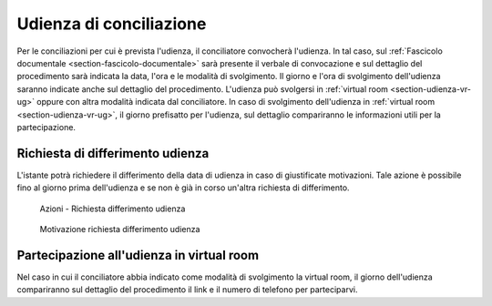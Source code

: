 Udienza di conciliazione
========================

Per le conciliazioni per cui è prevista l'udienza, il conciliatore convocherà l'udienza. In tal caso, sul :ref:`Fascicolo documentale <section-fascicolo-documentale>` sarà presente il verbale di convocazione e sul dettaglio del procedimento sarà indicata la data, l'ora e le modalità di svolgimento.
Il giorno e l'ora di svolgimento dell'udienza saranno indicate anche sul dettaglio del procedimento.
L'udienza può svolgersi in :ref:`virtual room <section-udienza-vr-ug>` oppure con altra modalità indicata dal conciliatore.
In caso di svolgimento dell'udienza in :ref:`virtual room <section-udienza-vr-ug>`, il giorno prefisatto per l'udienza, sul dettaglio compariranno le informazioni utili per la partecipazione.

Richiesta di differimento udienza
~~~~~~~~~~~~~~~~~~~~~~~~~~~~~~~~~~~

L'istante potrà richiedere il differimento della data di udienza in caso di giustificate motivazioni. Tale azione è possibile fino al giorno prima dell'udienza e se non è già in corso un'altra richiesta di differimento.

.. figure:: /media/barra_azioni_richdifferimento.png
   :name: barra-azioni-richdifferimento
   :alt: Richiesta differimento barra azioni
   
   Azioni - Richiesta differimento udienza

.. figure:: /media/motivazione_richdifferimento.png
   :name: motivazione-richdifferimento
   :alt: Motivazione richiesta differimento
   
   Motivazione richiesta differimento udienza

Partecipazione all'udienza in virtual room
~~~~~~~~~~~~~~~~~~~~~~~~~~~~~~~~~~~~~~~~~~

.. _section-udienza-vr-ug:

Nel caso in cui il conciliatore abbia indicato come modalità di svolgimento la virtual room, il giorno dell'udienza compariranno sul dettaglio del procedimento il link e il numero di telefono per parteciparvi.



 
